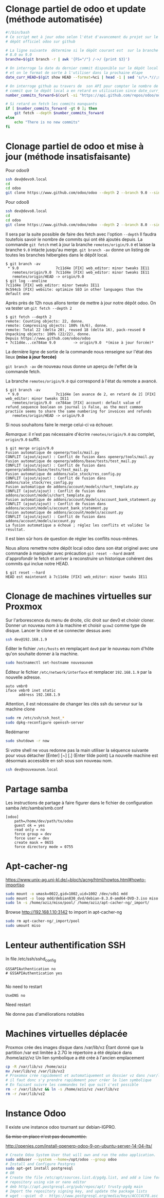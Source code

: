 * Clonage partiel de odoo et update (méthode automatisée)
#+BEGIN_SRC sh
#!/bin/bash
# Ce script met à jour odoo selon l'état d'avancement du projet sur le
# dépôt officiel odoo sur github

# La ligne suivante  détermine si le dépôt courant est  sur la branche
# 8.0 ou 9.0
branche=$(git branch -r | awk '{FS="/"} /->/ {print $3}')

# On interroge la date du dernier commit disponible sur le dépôt local
# et on le format de sorte à l'utiliser dans la prochaine étape
date_curr_HEAD=$(git show HEAD --format=%ci | head -1 | sed 's/\+.*//;s/ $//;s/$/Z/;s/ /T/')

# On interroge github au travers de  son API pour compter le nombre de
# commit que le dépôt local a en retard en utilisation since date_curr_HEAD
number_commits_forward=$(curl -si "https://api.github.com/repos/odoo/odoo/commits?sha=$branche&since=$date_curr_HEAD" |  grep \"commit\"  | wc -l)

# Si retard on fetch les commits manquants
if [ $number_commits_forward -gt 0 ]; then
    git fetch --depth $number_commits_forward
else
    echo "There is no new commits"
fi

#+END_SRC
* Clonage partiel de odoo et mise à jour (méthode insatisfaisante)
Pour odoo9
#+BEGIN_SRC sh
ssh dev@devo9.local
cd
cd odoo
git clone https://www.github.com/odoo/odoo --depth 2 --branch 9.0 --single-branch .
#+END_SRC
Pour odoo8
#+BEGIN_SRC sh
ssh dev@devo8.local
cd
cd odoo
git clone https://www.github.com/odoo/odoo --depth 2 --branch 8.0 --single-branch .
#+END_SRC
Il sera par la suite possible de faire des fetch avec l'option ~--depth~
Il faudra toutefois savoir le nombre de commits qui ont été ajoutés depuis.
La commande ~git fetch~ met à jour la branche ~remotes/origin/9.0~ et laisse la branche ~9.0~ intacte jusqu'au merge.
~git branch -av~ donne un listing de toutes les branches hébergées dans le dépôt local.
#+BEGIN_EXAMPLE
$ git branch -av
 * 9.0                 7c11d4e [FIX] web_editor: minor tweaks IE11
   remotes/origin/9.0  7c11d4e [FIX] web_editor: minor tweaks IE11
   remotes/origin/HEAD -> origin/9.0
$ git log --oneline
7c11d4e [FIX] web_editor: minor tweaks IE11
9c594cb [FIX] website: optimize SEO in other languages than the default one
#+END_EXAMPLE
Après près de 12h nous allons tenter de mettre à jour notre dépôt odoo.
On va tester un ~git fetch --depth 2~
#+BEGIN_EXAMPLE
$ git fetch --depth 2
remote: Counting objects: 22, donne.
remote: Compressing objects: 100% (6/6), donne.
remote: Total 22 (delta 20), reused 18 (delta 16), pack-reused 0
Unpacking objects: 100% (22/22), donne.
Depuis https://www.github.com/odoo/odoo
+ 7c11d4e...ce784ae 9.0        -> origin/9.0  *(mise à jour forcée)*
#+END_EXAMPLE
La dernière ligne de sortie de la commande nous renseigne sur l'état des lieux *(mise à jour forcée)*

~git branch -av~ de nouveau nous donne un aperçu de l'effet de la commande fetch.

La branche ~remotes/origin/9.0~ qui correspond à l'état du remote a avancé.
#+BEGIN_EXAMPLE
$ git branch -av
 * 9.0                 7c11d4e [en avance de 2, en retard de 2] [FIX] web_editor: minor tweaks IE11
   remotes/origin/9.0  ce784ae [FIX] account: default value of refund_sequence boolean on journal is False, as the most common practice seems to share the same numbering for invoices and refunds
   remotes/origin/HEAD -> origin/9.0
#+END_EXAMPLE
Si nous souhaitons faire le merge celui-ci va échouer.

/Remarque/: il  n'est pas nécessaire d'écrire  ~remotes/origin/9.0~ au
complet, ~origin/9.0~ suffit.
#+BEGIN_EXAMPLE
$ git merge origin/9.0
Fusion automatique de openerp/tools/mail.py
CONFLIT (ajout/ajout) : Conflit de fusion dans openerp/tools/mail.py
Fusion automatique de openerp/addons/base/tests/test_mail.py
CONFLIT (ajout/ajout) : Conflit de fusion dans openerp/addons/base/tests/test_mail.py
Fusion automatique de addons/sale_stock/res_config.py
CONFLIT (ajout/ajout) : Conflit de fusion dans addons/sale_stock/res_config.py
Fusion automatique de addons/account/models/chart_template.py
CONFLIT (ajout/ajout) : Conflit de fusion dans addons/account/models/chart_template.py
Fusion automatique de addons/account/models/account_bank_statement.py
CONFLIT (ajout/ajout) : Conflit de fusion dans addons/account/models/account_bank_statement.py
Fusion automatique de addons/account/models/account.py
CONFLIT (ajout/ajout) : Conflit de fusion dans addons/account/models/account.py
La fusion automatique a échoué ; réglez les conflits et validez le résultat.
#+END_EXAMPLE
Il est bien sûr hors de question de régler les conflits nous-mêmes.

Nous allons  remettre notre  dépôt local odoo  dans son  état originel
avec une commande à manipuler avec précaution ~git reset --hard~ avant
d'approfondir  le  fetch  et  arriver  à  reconstruire  un  historique
cohérent des commits qui inclue notre HEAD.
#+BEGIN_EXAMPLE
$ git reset --hard
HEAD est maintenant à 7c11d4e [FIX] web_editor: minor tweaks IE11
#+END_EXAMPLE

* Clonage de machines virtuelles sur Proxmox
Sur l'arborescence du menu de droite, clic droit sur dev0 et choisir cloner. Donner un nouveau nom à la machine et choisir ~qcow2~ comme type de disque.
Lancer le clone et se connecter dessus avec
#+BEGIN_SRC sh
ssh dev@192.168.1.9
#+END_SRC
Éditer le fichier ~/etc/hosts~ en remplaçant ~dev0~ par le nouveau nom d'hôte qu'on souhaite donner à la machine.
#+BEGIN_SRC sh
sudo hostnamectl set-hostname nouveaunom
#+END_SRC
Éditeur le fichier ~/etc/network/interface~ et remplacer ~192.168.1.9~ par la nouvelle adresse.
#+BEGIN_EXAMPLE
auto vmbr0
iface vmbr0 inet static
      address 192.168.1.9
#+END_EXAMPLE
Attention, il est nécessaire de changer les clés ssh du serveur sur la machine clone
#+BEGIN_SRC sh
sudo rm /etc/ssh/ssh_host_*
sudo dpkg-reconfigure openssh-server
#+END_SRC
Redémarrer
#+BEGIN_SRC sh
sudo shutdown -r now
#+END_SRC
Si votre shell ne vous redonne pas la main utiliser la séquence suivante pour vous détacher
[Enter] [~] [.] (Enter tilde point)
La nouvelle machine est désormais accessible en ssh sous son nouveau nom.
#+BEGIN_SRC sh
ssh dev@nouveaunom.local
#+END_SRC
* Partage samba
Les instructions de partage à faire figurer dans le fichier de configuration samba
/etc/samba/smb.conf
#+BEGIN_EXAMPLE
[odoo]
	path=/home/dev/path/to/odoo
	guest ok = yes
	read only = no
	force group = dev
	force user = dev
	create mask = 0655
	force directory mode = 0755
#+END_EXAMPLE
* Apt-cacher-ng
https://www.unix-ag.uni-kl.de/~bloch/acng/html/howtos.html#howto-importiso
#+BEGIN_SRC sh
sudo mount -o umask=0022,gid=1002,uid=1002 /dev/sdb1 mdd
sudo mount -o loop mdd/debian830_dvd/debian-8.3.0-amd64-DVD-3.iso miso
sudo ln -s /home/aziz/miso/pool/ /home/aziz/apt-cacher-ng/_import/
#+END_SRC
Browse http://192.168.1.10:3142 to import in apt-cacher-ng
#+BEGIN_SRC sh
sudo rm apt-cacher-ng/_import/pool
sudo umount miso
#+END_SRC
* Lenteur authentification SSH
In file /etc/ssh/sshd_config
#+BEGIN_EXAMPLE
    GSSAPIAuthentication no
    # GSSAPIAuthentication yes

#+END_EXAMPLE
No need to restart
#+BEGIN_EXAMPLE
UseDNS no
#+END_EXAMPLE
Need restart

Ne donne pas d'améliorations notables
* Machines virtuelles déplacée
Proxmox crée des images disque dans /var/lib/vz
Étant donné que la partition /var est limitée à 2.7G le répertoire a été déplacé dans
/home/aziz/vz
Un lien symbolique a été crée à l'ancien emplacement
#+BEGIN_SRC sh
cp -R /var/lib/vz /home/aziz
mv /var/lib/vz /var/lib/vz2
# Proxomox crée rapidement et automatiquement un dossier vz dans /var/lib
# il faut donc s'y prendre rapidement pour créer le lien symbolique
# En faisant suivre les commandes tel que suit c'est possible
rm -r /var/lib/vz && ln -s /home/aziz/vz /var/lib/vz
rm -r /var/lib/vz2
#+END_SRC

* Instance Odoo
Il existe une instance odoo tournant sur debian-IGPRO.

+Sa mise en place n'est pas documentée.+

http://openies.com/install-openerp-odoo-9-on-ubuntu-server-14-04-lts/
#+BEGIN_SRC sh
# Create Odoo System User that will own and run the odoo application.
sudo adduser --system --home=/opt/odoo --group odoo
# Install and Configure Postgres
sudo apt-get install postgresql
# OR
# Create the file /etc/apt/sources.list.d/pgdg.list, and add a line for the
# repository using vim or nano editor
# deb http://apt.postgresql.org/pub/repos/apt/ trusty-pgdg main
# Import the repository signing key, and update the package lists
# wget --quiet -O - https://www.postgresql.org/media/keys/ACCC4CF8.asc | sudo apt-key add -
# After installing postgres 9.4, change to the postgres user so we have the
# necessary privileges to configure the database
sudo su - postgres
# Now create a new database user with access to create and drop database.
createuser --createdb --username postgres --no-createrole --no-superuser --pwprompt odoo
# Enter password for new role: ********
# Enter it again: ********
exit
# Install the necessary libraries
sudo apt-get install python-pip python-dev libevent-dev gcc libxml2-dev libxslt-dev node-less libldap2-dev libssl-dev libsasl2-dev
# Note : Odoo 9 is depends on node-less
# After installing this system libraries we can install python libraries using
# pip. Create requirement.txt file in server.
cd /tmp && wget https://raw.githubusercontent.com/odoo/odoo/9.0/ requirements.txt && sudo pip install -r requirements.txt
# Install wkhtmltopdf
# wkhtmltopdf is necessary for odoo’s Qweb templating.
# http://download.gna.or/wkhtmltopdf/0.12/0.12.2.1/wkhtmltox-0.12.2.1_linux-trusty-amd64.deb
sudo dpkg -i /tmp/wkhtmltox-0.12.2.1_linux-trusty-amd64.deb
# Now we will Install Git in order to get the code from github:
sudo apt-get install git
# Switch to the Odoo user:
sudo su - odoo -s /bin/bash
# Grab a copy of the most current Odoo 9(master) branch (Note the “.” at the end of this command!):
git clone https://www.github.com/odoo/odoo --depth 1 --branch 9.0 --single-branch .
# Configuring the Odoo application
# The   default   configuration   file   for   the   server   is   under
# /opt/odoo/debian/ openerp-server.conf.  we’ll copy that file  to where
# we need it and change it’s ownership and permissions:
cd /etc && mkdir odoo
sudo cp /opt/odoo/debian/openerp-server.conf /etc/odoo/odoo-server.conf
sudo chown odoo: /etc/odoo/odoo-server.conf
sudo chmod 640 /etc/odoo/odoo-server.conf
# To allow odoo to use default addons you need to change the addons_path line in
# config file addons_path = /usr/lib/python2.7/dist-packages/openerp/addons in
# the config file to addons_path = /opt/odoo/addons

# Installing the Init script
sudo cp /opt/odoo/debian/init /etc/init.d/odoo-server
sudo chmod 755 /etc/init.d/odoo-server
sudo chown root: /etc/init.d/odoo-server
# create odoo directory under /var/log/
sudo mkdir /var/log/odoo
cd /var/log/odoo
cat > odoo-server.log
# give the permission to writable by the odoo user
sudo chmod 755 /var/log/odoo/odoo-server.log
sudo chown odoo:root -R /var/log/odoo/
# Testing the odoo server
sudo /etc/init.d/odoo-server start
sudo tail -f /var/log/odoo/odoo-server.log
sudo /etc/init.d/odoo-server stop

# Atomizing Odoo server startup
sudo update-rc.d odoo-server defaults
#+END_SRC

* Init
Ce dépôt contient les configurations en cours sur debian-IGPRO.

Le système héberge un serveur Proxmox qui permet la gestion des machines virtuelles

Le fichier ~network/interfaces~ gère les NIC virtuels servant aux bridges
